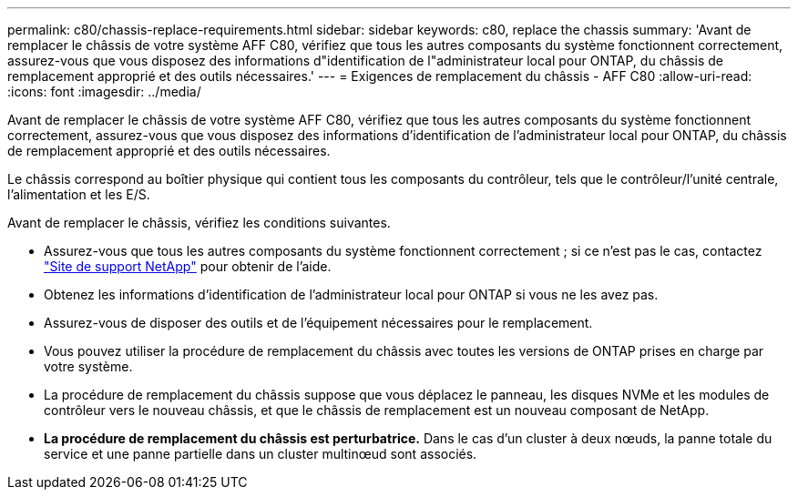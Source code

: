 ---
permalink: c80/chassis-replace-requirements.html 
sidebar: sidebar 
keywords: c80, replace the chassis 
summary: 'Avant de remplacer le châssis de votre système AFF C80, vérifiez que tous les autres composants du système fonctionnent correctement, assurez-vous que vous disposez des informations d"identification de l"administrateur local pour ONTAP, du châssis de remplacement approprié et des outils nécessaires.' 
---
= Exigences de remplacement du châssis - AFF C80
:allow-uri-read: 
:icons: font
:imagesdir: ../media/


[role="lead"]
Avant de remplacer le châssis de votre système AFF C80, vérifiez que tous les autres composants du système fonctionnent correctement, assurez-vous que vous disposez des informations d'identification de l'administrateur local pour ONTAP, du châssis de remplacement approprié et des outils nécessaires.

Le châssis correspond au boîtier physique qui contient tous les composants du contrôleur, tels que le contrôleur/l'unité centrale, l'alimentation et les E/S.

Avant de remplacer le châssis, vérifiez les conditions suivantes.

* Assurez-vous que tous les autres composants du système fonctionnent correctement ; si ce n'est pas le cas, contactez http://mysupport.netapp.com/["Site de support NetApp"^] pour obtenir de l'aide.
* Obtenez les informations d'identification de l'administrateur local pour ONTAP si vous ne les avez pas.
* Assurez-vous de disposer des outils et de l'équipement nécessaires pour le remplacement.
* Vous pouvez utiliser la procédure de remplacement du châssis avec toutes les versions de ONTAP prises en charge par votre système.
* La procédure de remplacement du châssis suppose que vous déplacez le panneau, les disques NVMe et les modules de contrôleur vers le nouveau châssis, et que le châssis de remplacement est un nouveau composant de NetApp.
* *La procédure de remplacement du châssis est perturbatrice.* Dans le cas d'un cluster à deux nœuds, la panne totale du service et une panne partielle dans un cluster multinœud sont associés.

